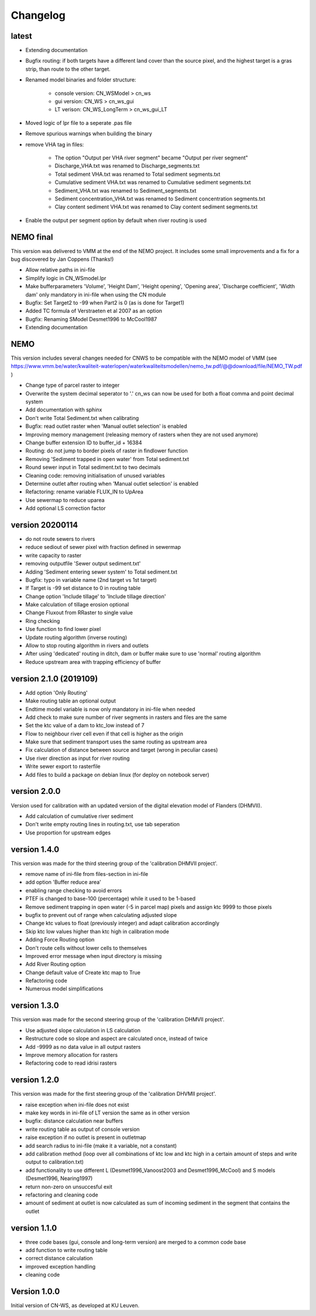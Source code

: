 =========
Changelog
=========

latest
------

- Extending documentation
- Bugfix routing: if both targets have a different land cover than the source
  pixel, and the highest target is a gras strip, than route to the other target.
- Renamed model binaries and folder structure:

    - console version: CN_WSModel > cn_ws
    - gui version: CN_WS > cn_ws_gui
    - LT verison: CN_WS_LongTerm > cn_ws_gui_LT

- Moved logic of lpr file to a seperate .pas file
- Remove spurious warnings when building the binary
- remove VHA tag in files:

    - The option "Output per VHA river segment" became "Output per river segment"
    - Discharge_VHA.txt was renamed to Discharge_segments.txt
    - Total sediment VHA.txt was renamed to Total sediment segments.txt
    - Cumulative sediment VHA.txt was renamed to Cumulative sediment segments.txt
    - Sediment_VHA.txt was renamed to Sediment_segments.txt
    - Sediment concentration_VHA.txt was renamed to Sediment concentration segments.txt
    - Clay content sediment VHA.txt was renamed to Clay content sediment segments.txt

- Enable the output per segment option by default when river routing is used

NEMO final
----------

This version was delivered to VMM at the end of the NEMO project. It includes
some small improvements and a fix for a bug discovered by Jan Coppens (Thanks!)

- Allow relative paths in ini-file
- Simplify logic in CN_WSmodel.lpr
- Make bufferparameters 'Volume', 'Height Dam', 'Height opening', 'Opening area',
  'Discharge coefficient', 'Width dam' only mandatory in ini-file when using the
  CN module
- Bugfix: Set Target2 to -99 when Part2 is 0 (as is done for Target1)
- Added TC formula of Verstraeten et al 2007 as an option
- Bugfix: Renaming SModel Desmet1996 to McCool1987
- Extending documentation

NEMO
----

This version includes several changes needed for CNWS to be compatible with the
NEMO model of VMM (see
https://www.vmm.be/water/kwaliteit-waterlopen/waterkwaliteitsmodellen/nemo_tw.pdf/@@download/file/NEMO_TW.pdf
)

- Change type of parcel raster to integer
- Overwrite the system decimal seperator to '.' cn_ws can now be used for both a
  float comma and point decimal system
- Add documentation with sphinx
- Don't write Total Sediment.txt when calibrating
- Bugfix: read outlet raster when 'Manual outlet selection' is enabled
- Improving memory management (releasing memory of rasters when they are not used anymore)
- Change buffer extension ID to buffer_id + 16384
- Routing: do not jump to border pixels of raster in findlower function
- Removing 'Sediment trapped in open water' from Total sediment.txt
- Round sewer input in Total sediment.txt to two decimals
- Cleaning code: removing initialisation of unused variables
- Determine outlet after routing when 'Manual outlet selection' is enabled
- Refactoring: rename variable FLUX_IN to UpArea
- Use sewermap to reduce uparea
- Add optional LS correction factor

version 20200114
----------------

- do not route sewers to rivers
- reduce sediout of sewer pixel with fraction defined in sewermap
- write capacity to raster
- removing outputfile 'Sewer output sediment.txt'
- Adding 'Sediment entering sewer system' to Total sediment.txt
- Bugfix: typo in variable name (2nd target vs 1st target)
- If Target is -99 set distance to 0 in routing table
- Change option 'Include tillage' to 'Include tillage direction'
- Make calculation of tillage erosion optional
- Change Fluxout from RRaster to single value
- Ring checking
- Use function to find lower pixel
- Update routing algorithm (inverse routing)
- Allow to stop routing algorithm in rivers and outlets
- After using 'dedicated' routing in ditch, dam or buffer make sure to use
  'normal' routing algorithm
- Reduce upstream area with trapping efficiency of buffer


version 2.1.0 (2019109)
-----------------------

- Add option 'Only Routing'
- Make routing table an optional output
- Endtime model variable is now only mandatory in ini-file when needed
- Add check to make sure number of river segments in rasters and files are
  the same
- Set the ktc value of a dam to ktc_low instead of 7
- Flow to neighbour river cell even if that cell is higher as the origin
- Make sure that sediment transport uses the same routing as upstream area
- Fix calculation of distance between source and target (wrong in peculiar cases)
- Use river direction as input for river routing
- Write sewer export to rasterfile
- Add files to build a package on debian linux (for deploy on notebook server)

version 2.0.0
-------------

Version used for calibration with an updated version of the digital elevation
model of Flanders (DHMVII).

- Add calculation of cumulative river sediment
- Don't write empty routing lines in routing.txt, use tab seperation
- Use proportion for upstream edges

version 1.4.0
-------------

This version was made for the third steering group of the 'calibration DHMVII
project'.

- remove name of ini-file from files-section in ini-file
- add option 'Buffer reduce area'
- enabling range checking to avoid errors
- PTEF is changed to base-100 (percentage) while it used to be 1-based
- Remove sediment trapping in open water (-5 in parcel map) pixels and assign
  ktc 9999 to those pixels
- bugfix to prevent out of range when calculating adjusted slope
- Change ktc values to float (previously integer) and adapt calibration
  accordingly
- Skip ktc low values higher than ktc high in calibration mode
- Adding Force Routing option
- Don't route cells without lower cells to themselves
- Improved error message when input directory is missing
- Add River Routing option
- Change default value of Create ktc map to True
- Refactoring code
- Numerous model simplifications

version 1.3.0
-------------

This version was made for the second steering group of the 'calibration DHMVII
project'.

- Use adjusted slope calculation in LS calculation
- Restructure code so slope and aspect are calculated once, instead of twice
- Add -9999 as no data value in all output rasters
- Improve memory allocation for rasters
- Refactoring code to read idrisi rasters

version 1.2.0
-------------

This version was made for the first steering group of the 'calibration DHVMII
project'.

- raise exception when ini-file does not exist
- make key words in ini-file of LT version the same as in other version
- bugfix: distance calculation near buffers
- write routing table as output of console version
- raise exception if no outlet is present in outletmap
- add search radius to ini-file (make it a variable, not a constant)
- add calibration method (loop over all combinations of ktc low and ktc high in
  a certain amount of steps and write output to calibration.txt)
- add functionality to use different L (Desmet1996_Vanoost2003 and
  Desmet1996_McCool) and S models (Desmet1996, Nearing1997)
- return non-zero on unsuccesful exit
- refactoring and cleaning code
- amount of sediment at outlet is now calculated as sum of incoming sediment
  in the segment that contains the outlet

version 1.1.0
-------------

- three code bases (gui, console and long-term version) are merged to a
  common code base
- add function to write routing table
- correct distance calculation
- improved exception handling
- cleaning code

Version 1.0.0
-------------

Initial version of CN-WS, as developed at KU Leuven.
